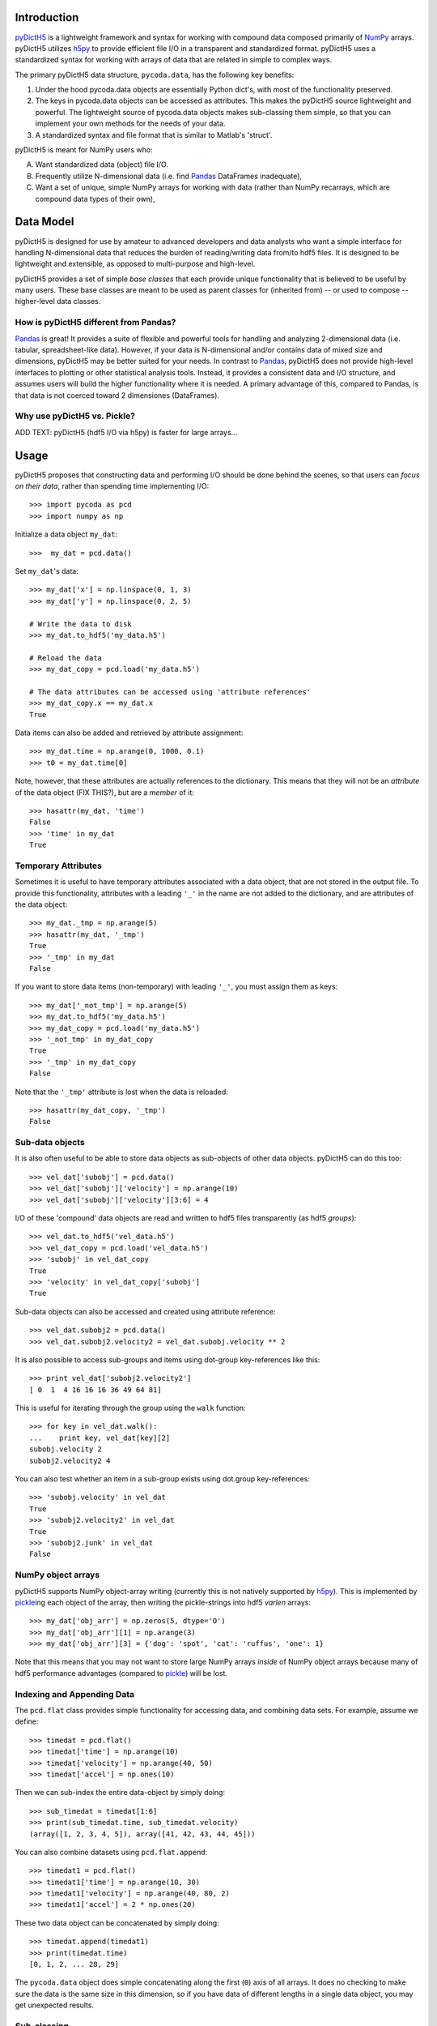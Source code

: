 Introduction
============

.. _NumPy: http://www.numpy.org/
.. _Pandas: http://pandas.pydata.org/
.. _h5py: http://www.h5py.org/
.. _pyDictH5: http://github.com/lkilcher/pyDictH5/
.. _pickle: http://docs.python.org/library/pickle.html

pyDictH5_ is a lightweight framework
and syntax for working with compound data composed primarily of NumPy_
arrays. pyDictH5 utilizes h5py_ to provide efficient file I/O in a
transparent and standardized format.
pyDictH5 uses a standardized syntax for working with arrays of data that
are related in simple to complex ways. 

The primary pyDictH5 data structure, ``pycoda.data``, has the following
key benefits:

#) Under the hood pycoda.data objects are essentially Python dict's,
   with most of the functionality preserved.

#) The keys in pycoda.data objects can be accessed as attributes. This
   makes the pyDictH5 source lightweight and powerful. The lightweight
   source of pycoda.data objects makes sub-classing them simple, so
   that you can implement your own methods for the needs of your data.

#) A standardized syntax and file format that is similar to Matlab's
   'struct'.

pyDictH5 is meant for NumPy users who:

A) Want standardized data (object) file I/O.

B) Frequently utilize N-dimensional data (i.e. find Pandas_ DataFrames
   inadequate),

C) Want a set of unique, simple NumPy arrays for working with data
   (rather than NumPy recarrays, which are compound data types of
   their own),


Data Model
==========

pyDictH5 is designed for use by amateur to advanced developers and data
analysts who want a simple interface for handling N-dimensional data
that reduces the burden of reading/writing data from/to hdf5 files. It
is designed to be lightweight and extensible, as opposed to
multi-purpose and high-level.

pyDictH5 provides a set of simple *base classes* that each provide
unique functionality that is believed to be useful by many
users. These base classes are meant to be used as parent classes for
(inherited from) -- or used to compose -- higher-level data classes.

How is pyDictH5 different from Pandas?
------------------------------------

Pandas_ is great! It provides a suite of flexible and powerful tools
for handling and analyzing 2-dimensional data (i.e. tabular,
spreadsheet-like data). However, if your data is N-dimensional and/or
contains data of mixed size and dimensions, pyDictH5 may be better
suited for your needs. In contrast to Pandas_, pyDictH5 does not provide
high-level interfaces to plotting or other statistical analysis
tools. Instead, it provides a consistent data and I/O structure, and
assumes users will build the higher functionality where it is needed.
A primary advantage of this, compared to Pandas, is that data is not
coerced toward 2 dimensiones (DataFrames).

Why use pyDictH5 vs. Pickle?
--------------------------

ADD TEXT: pyDictH5 (hdf5 I/O via h5py) is faster for large arrays...


Usage
=====

pyDictH5 proposes that constructing data and performing I/O should be
done behind the scenes, so that users can *focus on their data*,
rather than spending time implementing I/O::

  >>> import pycoda as pcd
  >>> import numpy as np
  
Initialize a data object ``my_dat``::

  >>>  my_dat = pcd.data()

Set ``my_dat``'s data::

  >>> my_dat['x'] = np.linspace(0, 1, 3)
  >>> my_dat['y'] = np.linspace(0, 2, 5)

  # Write the data to disk
  >>> my_dat.to_hdf5('my_data.h5')

  # Reload the data
  >>> my_dat_copy = pcd.load('my_data.h5')

  # The data attributes can be accessed using 'attribute references'
  >>> my_dat_copy.x == my_dat.x
  True

Data items can also be added and retrieved by attribute assignment::

  >>> my_dat.time = np.arange(0, 1000, 0.1)
  >>> t0 = my_dat.time[0]

Note, however, that these attributes are actually references to the
dictionary. This means that they will not be an *attribute* of the
data object (FIX THIS?), but are a *member* of it::
  
  >>> hasattr(my_dat, 'time')
  False
  >>> 'time' in my_dat
  True

Temporary Attributes
--------------------

Sometimes it is useful to have temporary attributes associated with a
data object, that are not stored in the output file. To provide this
functionality, attributes with a leading ``'_'`` in the name are not
added to the dictionary, and are attributes of the data object::

  >>> my_dat._tmp = np.arange(5)
  >>> hasattr(my_dat, '_tmp')
  True
  >>> '_tmp' in my_dat
  False

If you want to store data items (non-temporary) with leading ``'_'``,
you must assign them as keys::

  >>> my_dat['_not_tmp'] = np.arange(5)
  >>> my_dat.to_hdf5('my_data.h5')
  >>> my_dat_copy = pcd.load('my_data.h5')
  >>> '_not_tmp' in my_dat_copy
  True
  >>> '_tmp' in my_dat_copy
  False

Note that the ``'_tmp'`` attribute is lost when the data is reloaded::

  >>> hasattr(my_dat_copy, '_tmp')
  False

Sub-data objects
----------------

It is also often useful to be able to store data objects as
sub-objects of other data objects. pyDictH5 can do this too::

  >>> vel_dat['subobj'] = pcd.data()
  >>> vel_dat['subobj']['velocity'] = np.arange(10)
  >>> vel_dat['subobj']['velocity'][3:6] = 4

I/O of these 'compound' data objects are read and written to hdf5
files transparently (as hdf5 *groups*)::

  >>> vel_dat.to_hdf5('vel_data.h5')
  >>> vel_dat_copy = pcd.load('vel_data.h5')
  >>> 'subobj' in vel_dat_copy
  True
  >>> 'velocity' in vel_dat_copy['subobj']
  True

Sub-data objects can also be accessed and created using attribute
reference::

  >>> vel_dat.subobj2 = pcd.data()
  >>> vel_dat.subobj2.velocity2 = vel_dat.subobj.velocity ** 2

It is also possible to access sub-groups and items using dot-group
key-references like this::

  >>> print vel_dat['subobj2.velocity2']
  [ 0  1  4 16 16 16 36 49 64 81]

This is useful for iterating through the group using the ``walk``
function::

  >>> for key in vel_dat.walk():
  ...    print key, vel_dat[key][2]
  subobj.velocity 2
  subobj2.velocity2 4

You can also test whether an item in a sub-group exists using
dot.group key-references::

  >>> 'subobj.velocity' in vel_dat
  True
  >>> 'subobj2.velocity2' in vel_dat
  True
  >>> 'subobj2.junk' in vel_dat
  False

NumPy object arrays
-------------------

pyDictH5 supports NumPy object-array writing (currently this is not
natively supported by h5py_\ ). This is implemented by pickle_\ ing
each object of the array, then writing the pickle-strings into hdf5
*varlen* arrays::
  
  >>> my_dat['obj_arr'] = np.zeros(5, dtype='O')
  >>> my_dat['obj_arr'][1] = np.arange(3)
  >>> my_dat['obj_arr'][3] = {'dog': 'spot', 'cat': 'ruffus', 'one': 1}

Note that this means that you may not want to store large NumPy arrays
*inside* of NumPy object arrays because many of hdf5 performance
advantages (compared to pickle_) will be lost.

Indexing and Appending Data
---------------------------

The ``pcd.flat`` class provides simple functionality for accessing
data, and combining data sets.  For example, assume we define::

  >>> timedat = pcd.flat()
  >>> timedat['time'] = np.arange(10)
  >>> timedat['velocity'] = np.arange(40, 50)
  >>> timedat['accel'] = np.ones(10)

Then we can sub-index the entire data-object by simply doing::
  
  >>> sub_timedat = timedat[1:6]
  >>> print(sub_timedat.time, sub_timedat.velocity)
  (array([1, 2, 3, 4, 5]), array([41, 42, 43, 44, 45]))

You can also combine datasets using ``pcd.flat.append``::

  >>> timedat1 = pcd.flat()
  >>> timedat1['time'] = np.arange(10, 30)
  >>> timedat1['velocity'] = np.arange(40, 80, 2)
  >>> timedat1['accel'] = 2 * np.ones(20)

These two data object can be concatenated by simply doing::

  >>> timedat.append(timedat1)
  >>> print(timedat.time)
  [0, 1, 2, ... 28, 29]

The ``pycoda.data`` object does simple concatenating along the first
(``0``) axis of all arrays. It does no checking to make sure the data
is the same size in this dimension, so if you have data of different
lengths in a single data object, you may get unexpected results.

Sub-classing
------------

A key feature of pyDictH5 is the ability to subclass the ``pycoda.data``
class. For example, if we create a module ``my_data_module.py`` that
contains::

  import pycoda as pcd
  import numpy as np

  class my_data(pcd.data):
      
      def xymesh(self, ):
          return np.meshgrid(self['x'], self['y'])

We can initialize and populate this data type, and utilize the
``xymesh`` method::

  >>> import my_data_module as mdm
  >>> my_dat2 = mdm.my_data()
      
  >>> my_dat2['x'] = np.linspace(0, 1, 3)
  >>> my_dat2['y'] = np.linspace(1, 2, 5)
  >>> xgrid, ygrid = my_dat2.xymesh()
  >>> print(xgrid)
  [[ 0.   0.5  1. ]
   [ 0.   0.5  1. ]
   [ 0.   0.5  1. ]
   [ 0.   0.5  1. ]
   [ 0.   0.5  1. ]]

A major advantage of sub-classing ``pycoda.data`` is that, so long
as the subclass is available consistently between write and read, the
dtype is preserved. This is why it is useful to define sub-classes in
modules (or packages) of their own. Then, so long as those modules or
packages are on the Python path, pyDictH5 will import and utilize those
classes transparently.  For example, if the ``my_data`` class is
defined in a ``my_data_module.py``, the class will be preserved::

  >>> my_dat2.to_hdf5('my_data2.h5')
  >>> my_dat2_copy = pcd.load('my_data2.h5')
  >>> my_dat2_copy.__class__
  my_data_module.my_data

So that we can still do::

  >>> xgrid, ygrid = my_dat2_copy.xymesh()

Furthermore, if we add or modify our sub-classes these changes will be
available when we load the data.  For example, assume we change our
``my_data`` class to be::
  
    class my_data(pcd.data):
    
        # Here we redefine xymesh to be a property and use __xymesh to cache it.
        @property
        def xymesh(self, ):
            if not hasattr(self, '__xymesh'):
                self.__xymesh = np.meshgrid(self['x'], self['y'])
            return self.__xymesh
    
        def distance(self, x, y):
            """
            Calculate the distance between the point `x`,`y`, and all of
            the points in the grid.
            """
            xg, yg = self.xymesh  # xymesh is now a property
            return np.sqrt((xg - x) ** 2 + (yg - y) ** 2)

Now, in a new Python interpreter - so that our module reloads - we can do::

  >>> mydat2 = pcd.load('my_data2.h5')
  >>> dist = mydat2.distance(0, 0.5)
  >>> print(dist)
  [[ 0.5         0.70710678  1.11803399]
   [ 0.          0.5         1.        ]
   [ 0.5         0.70710678  1.11803399]
   [ 1.          1.11803399  1.41421356]
   [ 1.5         1.58113883  1.80277564]]

Is that cool, or what?!

Caveats (gotchas)
-----------------

String keys only
................

In standard Python dictionaries, dictionary keys can be any immutable
object. pyDictH5 -- in order to allow for attribute reference, and
transparent I/O to hdf5, restricts the dictionary keys to be strings::

  >>> my_dat[0] = np.arange(10)
  IndexError: <class 'pyDictH5.base.data'> objects only support string indexes.
  >>> my_dat['0'] = np.arange(10)
  >>> '0' in my_dat
  True
